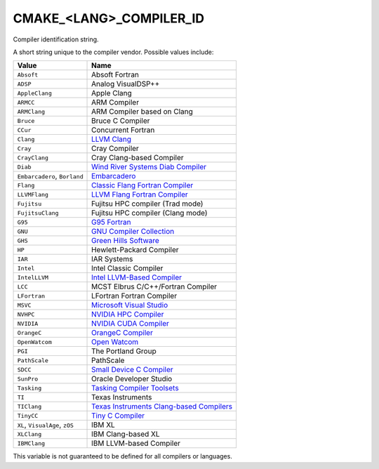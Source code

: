 CMAKE_<LANG>_COMPILER_ID
------------------------

Compiler identification string.

A short string unique to the compiler vendor.  Possible values
include:

=============================== ===============================================
Value                           Name
=============================== ===============================================
``Absoft``                      Absoft Fortran
``ADSP``                        Analog VisualDSP++
``AppleClang``                  Apple Clang
``ARMCC``                       ARM Compiler
``ARMClang``                    ARM Compiler based on Clang
``Bruce``                       Bruce C Compiler
``CCur``                        Concurrent Fortran
``Clang``                       `LLVM Clang`_
``Cray``                        Cray Compiler
``CrayClang``                   Cray Clang-based Compiler
``Diab``                        `Wind River Systems Diab Compiler`_
``Embarcadero``, ``Borland``    `Embarcadero`_
``Flang``                       `Classic Flang Fortran Compiler`_
``LLVMFlang``                   `LLVM Flang Fortran Compiler`_
``Fujitsu``                     Fujitsu HPC compiler (Trad mode)
``FujitsuClang``                Fujitsu HPC compiler (Clang mode)
``G95``                         `G95 Fortran`_
``GNU``                         `GNU Compiler Collection`_
``GHS``                         `Green Hills Software`_
``HP``                          Hewlett-Packard Compiler
``IAR``                         IAR Systems
``Intel``                       Intel Classic Compiler
``IntelLLVM``                   `Intel LLVM-Based Compiler`_
``LCC``                         MCST Elbrus C/C++/Fortran Compiler
``LFortran``                    LFortran Fortran Compiler
``MSVC``                        `Microsoft Visual Studio`_
``NVHPC``                       `NVIDIA HPC Compiler`_
``NVIDIA``                      `NVIDIA CUDA Compiler`_
``OrangeC``                     `OrangeC Compiler`_
``OpenWatcom``                  `Open Watcom`_
``PGI``                         The Portland Group
``PathScale``                   PathScale
``SDCC``                        `Small Device C Compiler`_
``SunPro``                      Oracle Developer Studio
``Tasking``                     `Tasking Compiler Toolsets`_
``TI``                          Texas Instruments
``TIClang``                     `Texas Instruments Clang-based Compilers`_
``TinyCC``                      `Tiny C Compiler`_
``XL``, ``VisualAge``, ``zOS``  IBM XL
``XLClang``                     IBM Clang-based XL
``IBMClang``                    IBM LLVM-based Compiler
=============================== ===============================================

This variable is not guaranteed to be defined for all compilers or
languages.

.. _LLVM Clang: https://clang.llvm.org
.. _Embarcadero: https://www.embarcadero.com
.. _Classic Flang Fortran Compiler: https://github.com/flang-compiler/flang
.. _LLVM Flang Fortran Compiler: https://github.com/llvm/llvm-project/tree/main/flang
.. _G95 Fortran: https://g95.sourceforge.net
.. _GNU Compiler Collection: https://gcc.gnu.org
.. _Green Hills Software: https://www.ghs.com/products/compiler.html
.. _Intel LLVM-Based Compiler:  https://www.intel.com/content/www/us/en/developer/tools/oneapi/overview.html
.. _Microsoft Visual Studio: https://visualstudio.microsoft.com
.. _NVIDIA HPC Compiler: https://developer.nvidia.com/hpc-compilers
.. _NVIDIA CUDA Compiler: https://developer.nvidia.com/cuda-llvm-compiler
.. _Open Watcom: https://open-watcom.github.io
.. _OrangeC Compiler: https://github.com/LADSoft/OrangeC
.. _Small Device C Compiler: https://sdcc.sourceforge.net
.. _Tiny C Compiler: https://bellard.org/tcc
.. _Tasking Compiler Toolsets: https://www.tasking.com
.. _Texas Instruments Clang-based Compilers: https://www.ti.com/tool/download/ARM-CGT-CLANG
.. _Wind River Systems Diab Compiler: https://www.windriver.com/resource/wind-river-diab-compiler-product-overview
